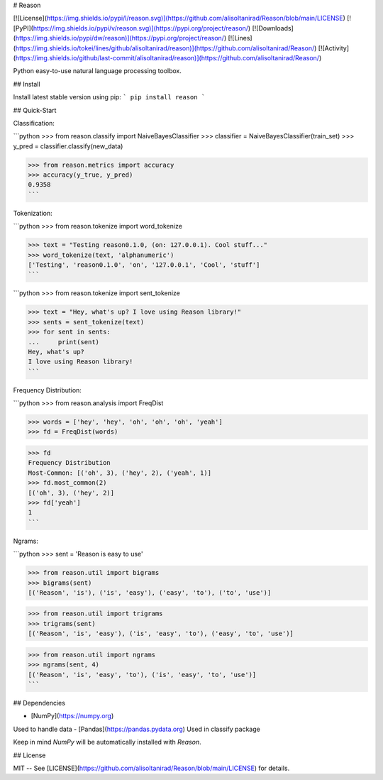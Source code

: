 # Reason

[![License](https://img.shields.io/pypi/l/reason.svg)](https://github.com/alisoltanirad/Reason/blob/main/LICENSE)
[![PyPI](https://img.shields.io/pypi/v/reason.svg)](https://pypi.org/project/reason/)
[![Downloads](https://img.shields.io/pypi/dw/reason)](https://pypi.org/project/reason/)
[![Lines](https://img.shields.io/tokei/lines/github/alisoltanirad/reason)](https://github.com/alisoltanirad/Reason/)
[![Activity](https://img.shields.io/github/last-commit/alisoltanirad/reason)](https://github.com/alisoltanirad/Reason/)

Python easy-to-use natural language processing toolbox.

## Install

Install latest stable version using pip:
```
pip install reason
```

## Quick-Start

Classification:

```python
>>> from reason.classify import NaiveBayesClassifier
>>> classifier = NaiveBayesClassifier(train_set)
>>> y_pred = classifier.classify(new_data)

>>> from reason.metrics import accuracy
>>> accuracy(y_true, y_pred)
0.9358
```

Tokenization:

```python
>>> from reason.tokenize import word_tokenize

>>> text = "Testing reason0.1.0, (on: 127.0.0.1). Cool stuff..."
>>> word_tokenize(text, 'alphanumeric')
['Testing', 'reason0.1.0', 'on', '127.0.0.1', 'Cool', 'stuff']
```

```python
>>> from reason.tokenize import sent_tokenize

>>> text = "Hey, what's up? I love using Reason library!"
>>> sents = sent_tokenize(text)
>>> for sent in sents:
...     print(sent)
Hey, what's up?
I love using Reason library!
```

Frequency Distribution:

```python
>>> from reason.analysis import FreqDist

>>> words = ['hey', 'hey', 'oh', 'oh', 'oh', 'yeah']
>>> fd = FreqDist(words)

>>> fd
Frequency Distribution
Most-Common: [('oh', 3), ('hey', 2), ('yeah', 1)]
>>> fd.most_common(2)
[('oh', 3), ('hey', 2)]
>>> fd['yeah']
1
```

Ngrams:

```python
>>> sent = 'Reason is easy to use'

>>> from reason.util import bigrams
>>> bigrams(sent)
[('Reason', 'is'), ('is', 'easy'), ('easy', 'to'), ('to', 'use')]

>>> from reason.util import trigrams
>>> trigrams(sent)
[('Reason', 'is', 'easy'), ('is', 'easy', 'to'), ('easy', 'to', 'use')]

>>> from reason.util import ngrams
>>> ngrams(sent, 4)
[('Reason', 'is', 'easy', 'to'), ('is', 'easy', 'to', 'use')]
```

## Dependencies

- [NumPy](https://numpy.org)
Used to handle data
- [Pandas](https://pandas.pydata.org)
Used in classify package

Keep in mind *NumPy* will be automatically installed with *Reason*.

## License

MIT -- See [LICENSE](https://github.com/alisoltanirad/Reason/blob/main/LICENSE)
for details.
